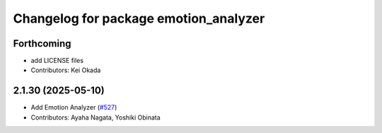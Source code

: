 ^^^^^^^^^^^^^^^^^^^^^^^^^^^^^^^^^^^^^^
Changelog for package emotion_analyzer
^^^^^^^^^^^^^^^^^^^^^^^^^^^^^^^^^^^^^^

Forthcoming
-----------
* add LICENSE files
* Contributors: Kei Okada

2.1.30 (2025-05-10)
-------------------
* Add Emotion Analyzer (`#527 <https://github.com/jsk-ros-pkg/jsk_3rdparty/issues/527>`_)
* Contributors: Ayaha Nagata, Yoshiki Obinata

